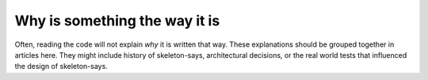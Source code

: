 Why is something the way it is
==============================

Often, reading the code will not explain *why* it is written that way. These
explanations should be grouped together in articles here. They might include
history of skeleton-says, architectural decisions, or the
real world tests that influenced the design of skeleton-says.
